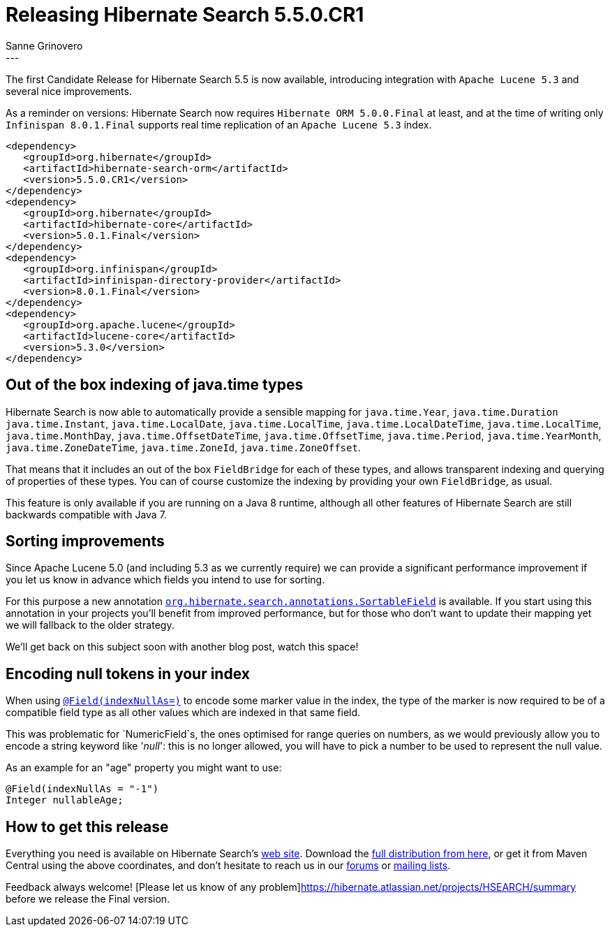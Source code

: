 = Releasing Hibernate Search 5.5.0.CR1
Sanne Grinovero
:awestruct-tags: [ "Hibernate Search", "Releases" ]
:awestruct-layout: blog-post
---

The first Candidate Release for Hibernate Search 5.5 is now available, introducing integration with `Apache Lucene 5.3`
and several nice improvements.

As a reminder on versions: Hibernate Search now requires `Hibernate ORM 5.0.0.Final` at least, and at the time of writing only
`Infinispan 8.0.1.Final` supports real time replication of an `Apache Lucene 5.3` index.

====
[source, XML]
----
<dependency>
   <groupId>org.hibernate</groupId>
   <artifactId>hibernate-search-orm</artifactId>
   <version>5.5.0.CR1</version>
</dependency>
<dependency>
   <groupId>org.hibernate</groupId>
   <artifactId>hibernate-core</artifactId>
   <version>5.0.1.Final</version>
</dependency>
<dependency>
   <groupId>org.infinispan</groupId>
   <artifactId>infinispan-directory-provider</artifactId>
   <version>8.0.1.Final</version>
</dependency>
<dependency>
   <groupId>org.apache.lucene</groupId>
   <artifactId>lucene-core</artifactId>
   <version>5.3.0</version>
</dependency>
----
====

== Out of the box indexing of java.time types 

Hibernate Search is now able to automatically provide a sensible mapping for `java.time.Year`, `java.time.Duration` `java.time.Instant`, `java.time.LocalDate`, `java.time.LocalTime`, `java.time.LocalDateTime`, `java.time.LocalTime`, `java.time.MonthDay`, `java.time.OffsetDateTime`, `java.time.OffsetTime`, `java.time.Period`, `java.time.YearMonth`, `java.time.ZoneDateTime`, `java.time.ZoneId`, `java.time.ZoneOffset`.

That means that it includes an out of the box `FieldBridge` for each of these types, and allows transparent indexing and querying of properties of these types.
You can of course customize the indexing by providing your own `FieldBridge`, as usual.

This feature is only available if you are running on a Java 8 runtime, although all other features of Hibernate Search are still backwards compatible with Java 7.

== Sorting improvements

Since Apache Lucene 5.0 (and including 5.3 as we currently require) we can provide a significant performance improvement if you let us know in advance which fields you intend to use for sorting.

For this purpose a new annotation http://docs.jboss.org/hibernate/search/5.5/api/org/hibernate/search/annotations/SortableField.html[`org.hibernate.search.annotations.SortableField`] is available.
If you start using this annotation in your projects you'll benefit from improved performance, but for those who don't want to update their mapping yet we will fallback to the older strategy.

We'll get back on this subject soon with another blog post, watch this space!

== Encoding null tokens in your index

When using http://docs.jboss.org/hibernate/search/5.5/api/org/hibernate/search/annotations/Field.html#indexNullAs--[`@Field(indexNullAs=)`] to encode some marker value in the index,
the type of the marker is now required to be of a compatible field type as all other values which are indexed in that same field.

This was problematic for `NumericField`s, the ones optimised for range queries on numbers, as we would previously allow you to encode a string keyword like '_null_': this is no longer allowed,
you will have to pick a number to be used to represent the null value.

As an example for an "age" property you might want to use:

====
[source, Java]
----
@Field(indexNullAs = "-1")
Integer nullableAge;
----
====

== How to get this release

Everything you need is available on Hibernate Search's http://hibernate.org/search/[web site].
Download the https://sourceforge.net/projects/hibernate/files/hibernate-search/5.5.0.CR1[full distribution from here],
or get it from Maven Central using the above coordinates, and don't hesitate to reach us in our https://forums.hibernate.org/viewforum.php?f=9[forums] or http://hibernate.org/community/[mailing lists].

Feedback always welcome! [Please let us know of any problem]https://hibernate.atlassian.net/projects/HSEARCH/summary before we release the Final version.


